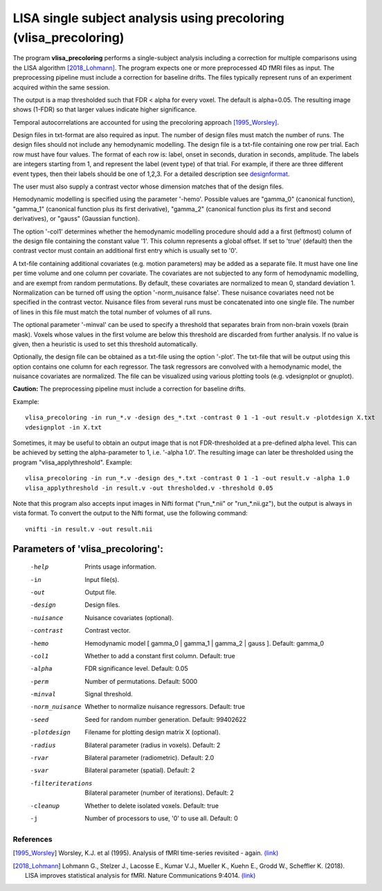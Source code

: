 LISA single subject analysis using precoloring (vlisa_precoloring)
====================================================================


The program **vlisa_precoloring** performs a single-subject analysis
including a correction for multiple comparisons using the LISA algorithm [2018_Lohmann]_.
The program expects one or more preprocessed 4D fMRI files as input.
The preprocessing pipeline must include a correction for baseline drifts.
The files typically represent runs of an experiment acquired within the same session.

The output is a map thresholded such that FDR < alpha for every voxel.
The default is alpha=0.05.
The resulting image shows (1-FDR) so that larger values indicate higher significance.


Temporal autocorrelations are accounted for using the precoloring approach [1995_Worsley]_.

Design files in txt-format are also required as input. The number of design files must match the number of runs.
The design files should not include any hemodynamic modelling.
The design file is a txt-file containing one row per trial. Each row must have four values.
The format of each row is: label, onset in seconds, duration in seconds, amplitude.
The labels are integers starting from 1, and represent the label (event type) of that trial.
For example, if there are three different event types, then their labels should be one of 1,2,3.
For a detailed description see  `designformat`_.

The user must also supply a contrast vector whose dimension matches that of the design files.

Hemodynamic modelling is specified using the parameter '-hemo'.
Possible values are "gamma_0" (canonical function), "gamma_1" (canonical function plus its first derivative),
"gamma_2" (canonical function plus its first and second derivatives), or "gauss" (Gaussian function).

The option '-col1' determines whether the hemodynamic modelling procedure should add a 
a first (leftmost) column of the design file containing the constant value '1'.
This column represents a global offset. If set to 'true' (default)
then the contrast vector must contain an additional first entry which is usually set to '0'.

A txt-file containing additional covariates (e.g. motion parameters) may be added as a separate file.
It must have one line per time volume and one column per covariate.
The covariates are not subjected to any form of hemodynamic modelling,
and are exempt from random permutations. By default, these covariates are normalized to mean 0, standard deviation 1.
Normalization can be turned off using the option '-norm_nuisance false'.
These nuisance covariates need not be specified in the contrast vector.
Nuisance files from several runs must be concatenated into one single file. The number of lines in this file must match
the total number of volumes of all runs.

The optional parameter '-minval' can be used to specify a threshold that separates brain from non-brain
voxels (brain mask). Voxels whose values in the first volume are below this threshold are discarded from
further analysis. If no value is given, then a heuristic is used to set this threshold automatically.

Optionally, the design file can be obtained as a txt-file using the option '-plot'.
The txt-file that will be output using this option contains one column for each regressor.
The task regressors are convolved with a hemodynamic model, the nuisance covariates are normalized.
The file can be visualized using various plotting tools (e.g. vdesignplot or gnuplot).



**Caution:**
The preprocessing pipeline must include a correction for baseline drifts.



Example:

::

   vlisa_precoloring -in run_*.v -design des_*.txt -contrast 0 1 -1 -out result.v -plotdesign X.txt
   vdesignplot -in X.txt


Sometimes, it may be useful to obtain an output image that is not FDR-thresholded at a pre-defined alpha level.
This can be achieved by setting the alpha-parameter to 1, i.e. '-alpha 1.0'.
The resulting image can later be thresholded using the program "vlisa_applythreshold". Example:


::

   vlisa_precoloring -in run_*.v -design des_*.txt -contrast 0 1 -1 -out result.v -alpha 1.0 
   vlisa_applythreshold -in result.v -out thresholded.v -threshold 0.05


::

Note that this program also accepts input images in Nifti format ("run_*.nii" or "run_*.nii.gz"),
but the output is always in vista format.
To convert the output to the Nifti format, use the following command:


::


  vnifti -in result.v -out result.nii





Parameters of 'vlisa_precoloring':
```````````````````````````````````

    -help    Prints usage information.
    -in      Input file(s).
    -out     Output file.
    -design   Design files.
    -nuisance   Nuisance covariates (optional).
    -contrast   Contrast vector.
    -hemo    Hemodynamic model [ gamma_0 | gamma_1 | gamma_2 | gauss ]. Default: gamma_0
    -col1    Whether to add a constant first column. Default: true
    -alpha   FDR significance level. Default: 0.05
    -perm    Number of permutations. Default: 5000
    -minval  Signal threshold.
    -norm_nuisance  Whether to normalize nuisance regressors. Default: true
    -seed    Seed for random number generation. Default: 99402622
    -plotdesign    Filename for plotting design matrix X (optional).
    -radius  Bilateral parameter (radius in voxels). Default: 2
    -rvar    Bilateral parameter (radiometric). Default: 2.0
    -svar    Bilateral parameter (spatial). Default: 2
    -filteriterations   Bilateral parameter (number of iterations). Default: 2
    -cleanup  Whether to delete isolated voxels. Default: true
    -j        Number of processors to use, '0' to use all. Default: 0





.. index:: lisa_precoloring



References
^^^^^^^^^^^^^^^^^^^^^^^

.. [1995_Worsley] Worsley, K.J. et al (1995). Analysis of fMRI time-series revisited - again. `(link) <https://www.ncbi.nlm.nih.gov/pubmed/9343600>`_
.. [2018_Lohmann] Lohmann G., Stelzer J., Lacosse E., Kumar V.J., Mueller K., Kuehn E., Grodd W., Scheffler K. (2018). LISA improves statistical analysis for fMRI. Nature Communications 9:4014. `(link) <https://www.nature.com/articles/s41467-018-06304-z>`_





.. _designformat: designformat.rst
